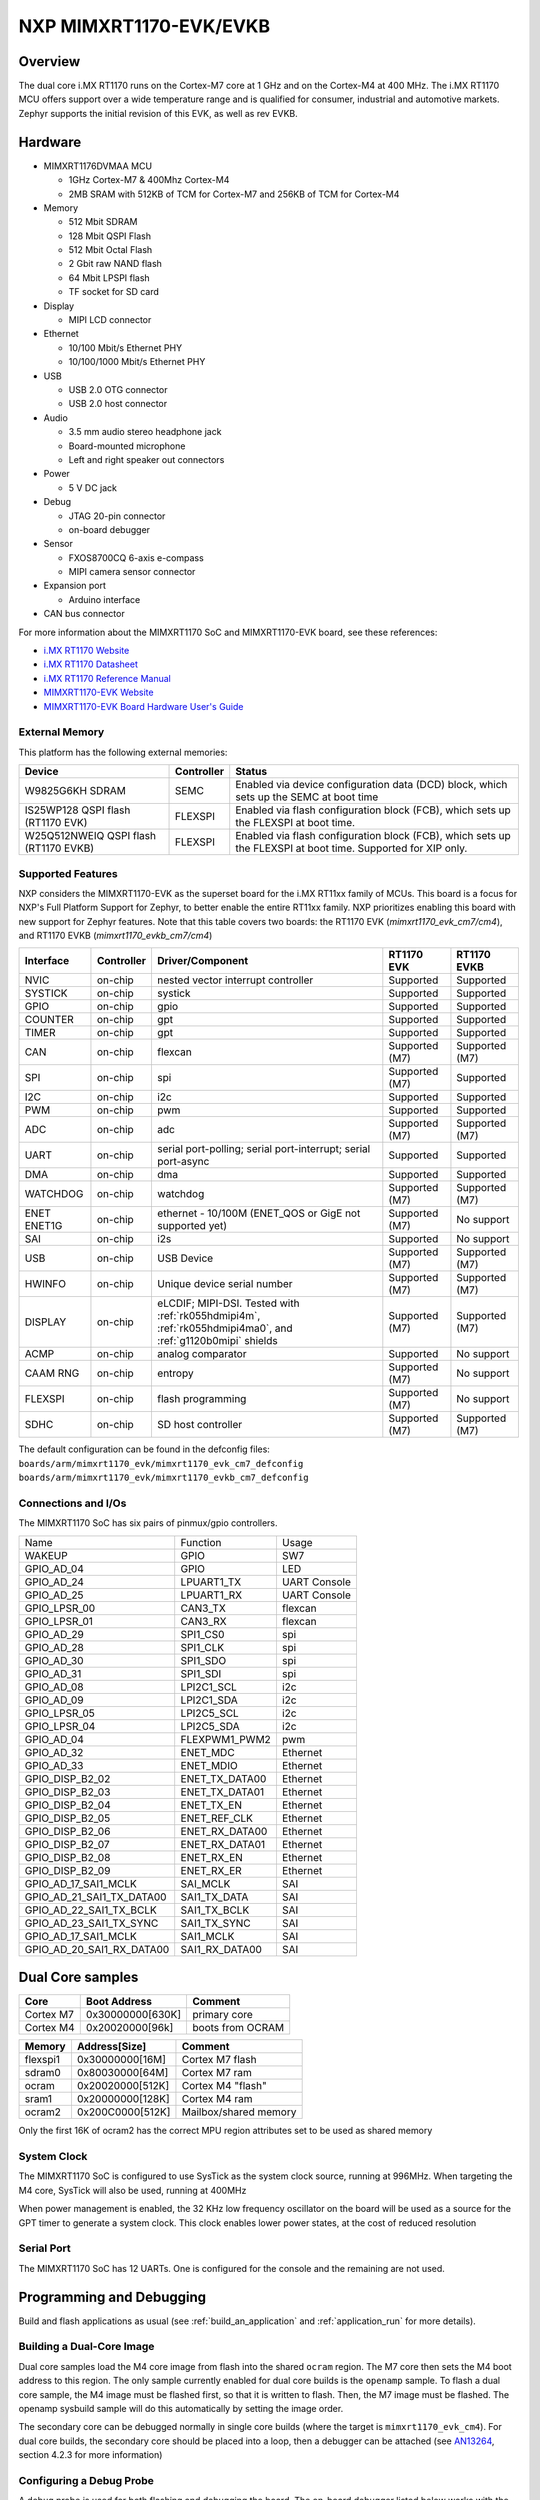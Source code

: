 ﻿.. _mimxrt1170_evk:

NXP MIMXRT1170-EVK/EVKB
#######################

Overview
********

The dual core i.MX RT1170 runs on the Cortex-M7 core at 1 GHz and on the Cortex-M4
at 400 MHz. The i.MX RT1170 MCU offers support over a wide temperature range
and is qualified for consumer, industrial and automotive markets. Zephyr
supports the initial revision of this EVK, as well as rev EVKB.

.. image:: mimxrt1170_evk.jpg
   :align: center
   :alt: MIMXRT1170-EVK

Hardware
********

- MIMXRT1176DVMAA MCU

  - 1GHz Cortex-M7 & 400Mhz Cortex-M4
  - 2MB SRAM with 512KB of TCM for Cortex-M7 and 256KB of TCM for Cortex-M4

- Memory

  - 512 Mbit SDRAM
  - 128 Mbit QSPI Flash
  - 512 Mbit Octal Flash
  - 2 Gbit raw NAND flash
  - 64 Mbit LPSPI flash
  - TF socket for SD card

- Display

  - MIPI LCD connector

- Ethernet

  - 10/100 Mbit/s Ethernet PHY
  - 10/100/1000 Mbit/s Ethernet PHY

- USB

  - USB 2.0 OTG connector
  - USB 2.0 host connector

- Audio

  - 3.5 mm audio stereo headphone jack
  - Board-mounted microphone
  - Left and right speaker out connectors

- Power

  - 5 V DC jack

- Debug

  - JTAG 20-pin connector
  - on-board debugger

- Sensor

  - FXOS8700CQ 6-axis e-compass
  - MIPI camera sensor connector

- Expansion port

  - Arduino interface

- CAN bus connector

For more information about the MIMXRT1170 SoC and MIMXRT1170-EVK board, see
these references:

- `i.MX RT1170 Website`_
- `i.MX RT1170 Datasheet`_
- `i.MX RT1170 Reference Manual`_
- `MIMXRT1170-EVK Website`_
- `MIMXRT1170-EVK Board Hardware User's Guide`_

External Memory
===============

This platform has the following external memories:

+--------------------+------------+-------------------------------------+
| Device             | Controller | Status                              |
+====================+============+=====================================+
| W9825G6KH          | SEMC       | Enabled via device configuration    |
| SDRAM              |            | data (DCD) block, which sets up     |
|                    |            | the SEMC at boot time               |
+--------------------+------------+-------------------------------------+
| IS25WP128          | FLEXSPI    | Enabled via flash configuration     |
| QSPI flash         |            | block (FCB), which sets up the      |
| (RT1170 EVK)       |            | FLEXSPI at boot time.               |
+--------------------+------------+-------------------------------------+
| W25Q512NWEIQ       | FLEXSPI    | Enabled via flash configuration     |
| QSPI flash         |            | block (FCB), which sets up the      |
| (RT1170 EVKB)      |            | FLEXSPI at boot time. Supported for |
|                    |            | XIP only.                           |
+--------------------+------------+-------------------------------------+

Supported Features
==================

NXP considers the MIMXRT1170-EVK as the superset board for the i.MX RT11xx
family of MCUs.  This board is a focus for NXP's Full Platform Support for
Zephyr, to better enable the entire RT11xx family.  NXP prioritizes enabling
this board with new support for Zephyr features. Note that this table
covers two boards: the RT1170 EVK (`mimxrt1170_evk_cm7/cm4`), and
RT1170 EVKB (`mimxrt1170_evkb_cm7/cm4`)

+-----------+------------+-------------------------------------+-----------------+-----------------+
| Interface | Controller | Driver/Component                    | RT1170 EVK      | RT1170 EVKB     |
+===========+============+=====================================+=================+=================+
| NVIC      | on-chip    | nested vector interrupt controller  | Supported       | Supported       |
+-----------+------------+-------------------------------------+-----------------+-----------------+
| SYSTICK   | on-chip    | systick                             | Supported       | Supported       |
+-----------+------------+-------------------------------------+-----------------+-----------------+
| GPIO      | on-chip    | gpio                                | Supported       | Supported       |
+-----------+------------+-------------------------------------+-----------------+-----------------+
| COUNTER   | on-chip    | gpt                                 | Supported       | Supported       |
+-----------+------------+-------------------------------------+-----------------+-----------------+
| TIMER     | on-chip    | gpt                                 | Supported       | Supported       |
+-----------+------------+-------------------------------------+-----------------+-----------------+
| CAN       | on-chip    | flexcan                             | Supported (M7)  | Supported (M7)  |
+-----------+------------+-------------------------------------+-----------------+-----------------+
| SPI       | on-chip    | spi                                 | Supported (M7)  | Supported       |
+-----------+------------+-------------------------------------+-----------------+-----------------+
| I2C       | on-chip    | i2c                                 | Supported       | Supported       |
+-----------+------------+-------------------------------------+-----------------+-----------------+
| PWM       | on-chip    | pwm                                 | Supported       | Supported       |
+-----------+------------+-------------------------------------+-----------------+-----------------+
| ADC       | on-chip    | adc                                 | Supported (M7)  | Supported (M7)  |
+-----------+------------+-------------------------------------+-----------------+-----------------+
| UART      | on-chip    | serial port-polling;                | Supported       | Supported       |
|           |            | serial port-interrupt;              |                 |                 |
|           |            | serial port-async                   |                 |                 |
+-----------+------------+-------------------------------------+-----------------+-----------------+
| DMA       | on-chip    | dma                                 | Supported       | Supported       |
+-----------+------------+-------------------------------------+-----------------+-----------------+
| WATCHDOG  | on-chip    | watchdog                            | Supported (M7)  | Supported (M7)  |
+-----------+------------+-------------------------------------+-----------------+-----------------+
| ENET      | on-chip    | ethernet - 10/100M (ENET_QOS or     | Supported (M7)  | No support      |
| ENET1G    |            | GigE not supported yet)             |                 |                 |
+-----------+------------+-------------------------------------+-----------------+-----------------+
| SAI       | on-chip    | i2s                                 | Supported       | No support      |
+-----------+------------+-------------------------------------+-----------------+-----------------+
| USB       | on-chip    | USB Device                          | Supported (M7)  | Supported (M7)  |
+-----------+------------+-------------------------------------+-----------------+-----------------+
| HWINFO    | on-chip    | Unique device serial number         | Supported (M7)  | Supported (M7)  |
+-----------+------------+-------------------------------------+-----------------+-----------------+
| DISPLAY   | on-chip    | eLCDIF; MIPI-DSI. Tested with       | Supported (M7)  | Supported (M7)  |
|           |            | :ref:`rk055hdmipi4m`,               |                 |                 |
|           |            | :ref:`rk055hdmipi4ma0`,             |                 |                 |
|           |            | and :ref:`g1120b0mipi` shields      |                 |                 |
+-----------+------------+-------------------------------------+-----------------+-----------------+
| ACMP      | on-chip    | analog comparator                   | Supported       | No support      |
+-----------+------------+-------------------------------------+-----------------+-----------------+
| CAAM RNG  | on-chip    | entropy                             | Supported (M7)  | No support      |
+-----------+------------+-------------------------------------+-----------------+-----------------+
| FLEXSPI   | on-chip    | flash programming                   | Supported (M7)  | No support      |
+-----------+------------+-------------------------------------+-----------------+-----------------+
| SDHC      | on-chip    | SD host controller                  | Supported (M7)  | Supported (M7)  |
+-----------+------------+-------------------------------------+-----------------+-----------------+

The default configuration can be found in the defconfig files:
``boards/arm/mimxrt1170_evk/mimxrt1170_evk_cm7_defconfig``
``boards/arm/mimxrt1170_evk/mimxrt1170_evkb_cm7_defconfig``

Connections and I/Os
====================

The MIMXRT1170 SoC has six pairs of pinmux/gpio controllers.

+---------------------------+----------------+------------------+
| Name                      | Function       | Usage            |
+---------------------------+----------------+------------------+
| WAKEUP                    | GPIO           | SW7              |
+---------------------------+----------------+------------------+
| GPIO_AD_04                | GPIO           | LED              |
+---------------------------+----------------+------------------+
| GPIO_AD_24                | LPUART1_TX     | UART Console     |
+---------------------------+----------------+------------------+
| GPIO_AD_25                | LPUART1_RX     | UART Console     |
+---------------------------+----------------+------------------+
| GPIO_LPSR_00              | CAN3_TX        | flexcan          |
+---------------------------+----------------+------------------+
| GPIO_LPSR_01              | CAN3_RX        | flexcan          |
+---------------------------+----------------+------------------+
| GPIO_AD_29                | SPI1_CS0       | spi              |
+---------------------------+----------------+------------------+
| GPIO_AD_28                | SPI1_CLK       | spi              |
+---------------------------+----------------+------------------+
| GPIO_AD_30                | SPI1_SDO       | spi              |
+---------------------------+----------------+------------------+
| GPIO_AD_31                | SPI1_SDI       | spi              |
+---------------------------+----------------+------------------+
| GPIO_AD_08                | LPI2C1_SCL     | i2c              |
+---------------------------+----------------+------------------+
| GPIO_AD_09                | LPI2C1_SDA     | i2c              |
+---------------------------+----------------+------------------+
| GPIO_LPSR_05              | LPI2C5_SCL     | i2c              |
+---------------------------+----------------+------------------+
| GPIO_LPSR_04              | LPI2C5_SDA     | i2c              |
+---------------------------+----------------+------------------+
| GPIO_AD_04                | FLEXPWM1_PWM2  | pwm              |
+---------------------------+----------------+------------------+
| GPIO_AD_32                | ENET_MDC       | Ethernet         |
+---------------------------+----------------+------------------+
| GPIO_AD_33                | ENET_MDIO      | Ethernet         |
+---------------------------+----------------+------------------+
| GPIO_DISP_B2_02           | ENET_TX_DATA00 | Ethernet         |
+---------------------------+----------------+------------------+
| GPIO_DISP_B2_03           | ENET_TX_DATA01 | Ethernet         |
+---------------------------+----------------+------------------+
| GPIO_DISP_B2_04           | ENET_TX_EN     | Ethernet         |
+---------------------------+----------------+------------------+
| GPIO_DISP_B2_05           | ENET_REF_CLK   | Ethernet         |
+---------------------------+----------------+------------------+
| GPIO_DISP_B2_06           | ENET_RX_DATA00 | Ethernet         |
+---------------------------+----------------+------------------+
| GPIO_DISP_B2_07           | ENET_RX_DATA01 | Ethernet         |
+---------------------------+----------------+------------------+
| GPIO_DISP_B2_08           | ENET_RX_EN     | Ethernet         |
+---------------------------+----------------+------------------+
| GPIO_DISP_B2_09           | ENET_RX_ER     | Ethernet         |
+---------------------------+----------------+------------------+
| GPIO_AD_17_SAI1_MCLK      | SAI_MCLK       | SAI              |
+---------------------------+----------------+------------------+
| GPIO_AD_21_SAI1_TX_DATA00 | SAI1_TX_DATA   | SAI              |
+---------------------------+----------------+------------------+
| GPIO_AD_22_SAI1_TX_BCLK   | SAI1_TX_BCLK   | SAI              |
+---------------------------+----------------+------------------+
| GPIO_AD_23_SAI1_TX_SYNC   | SAI1_TX_SYNC   | SAI              |
+---------------------------+----------------+------------------+
| GPIO_AD_17_SAI1_MCLK      | SAI1_MCLK      | SAI              |
+---------------------------+----------------+------------------+
| GPIO_AD_20_SAI1_RX_DATA00 | SAI1_RX_DATA00 | SAI              |
+---------------------------+----------------+------------------+

Dual Core samples
*****************

+-----------+------------------+----------------------------+
| Core      | Boot Address     | Comment                    |
+===========+==================+============================+
| Cortex M7 | 0x30000000[630K] | primary core               |
+-----------+------------------+----------------------------+
| Cortex M4 | 0x20020000[96k]  | boots from OCRAM           |
+-----------+------------------+----------------------------+

+----------+------------------+-----------------------+
| Memory   | Address[Size]    | Comment               |
+==========+==================+=======================+
| flexspi1 | 0x30000000[16M]  | Cortex M7 flash       |
+----------+------------------+-----------------------+
| sdram0   | 0x80030000[64M]  | Cortex M7 ram         |
+----------+------------------+-----------------------+
| ocram    | 0x20020000[512K] | Cortex M4 "flash"     |
+----------+------------------+-----------------------+
| sram1    | 0x20000000[128K] | Cortex M4 ram         |
+----------+------------------+-----------------------+
| ocram2   | 0x200C0000[512K] | Mailbox/shared memory |
+----------+------------------+-----------------------+

Only the first 16K of ocram2 has the correct MPU region attributes set to be
used as shared memory

System Clock
============

The MIMXRT1170 SoC is configured to use SysTick as the system clock source,
running at 996MHz. When targeting the M4 core, SysTick will also be used,
running at 400MHz

When power management is enabled, the 32 KHz low frequency
oscillator on the board will be used as a source for the GPT timer to
generate a system clock. This clock enables lower power states, at the
cost of reduced resolution

Serial Port
===========

The MIMXRT1170 SoC has 12 UARTs. One is configured for the console and the
remaining are not used.

Programming and Debugging
*************************

Build and flash applications as usual (see :ref:`build_an_application` and
:ref:`application_run` for more details).

Building a Dual-Core Image
==========================
Dual core samples load the M4 core image from flash into the shared ``ocram``
region. The M7 core then sets the M4 boot address to this region. The only
sample currently enabled for dual core builds is the ``openamp`` sample.
To flash a dual core sample, the M4 image must be flashed first, so that it is
written to flash. Then, the M7 image must be flashed. The openamp sysbuild
sample will do this automatically by setting the image order.

The secondary core can be debugged normally in single core builds
(where the target is ``mimxrt1170_evk_cm4``). For dual core builds, the
secondary core should be placed into a loop, then a debugger can be attached
(see `AN13264`_, section 4.2.3 for more information)

Configuring a Debug Probe
=========================

A debug probe is used for both flashing and debugging the board. The on-board
debugger listed below works with the LinkServer runner by default, or can be
reprogrammed with JLink firmware.
- MIMXRT1170-EVKB: :ref:`mcu-link-cmsis-onboard-debug-probe`
- MIMXRT1170-EVK:  :ref:`opensda-daplink-onboard-debug-probe`

Using J-Link
------------

JLink is the default runner for this board.  Install the
:ref:`jlink-debug-host-tools` and make sure they are in your search path.

There are two options: the onboard debug circuit can be updated with Segger
J-Link firmware, or :ref:`jlink-external-debug-probe` can be attached to the
EVK. See `Using J-Link with MIMXRT1170-EVKB`_ or
`Using J-Link with MIMXRT1160-EVK or MIMXRT1170-EVK`_ for more details.

Using LinkServer
----------------

Known limitations with LinkServer and these boards include:
- ``west debug`` does not yet work correctly, and the application image is not
properly written to the memory.  `NXP MCUXpresso for Visual Studio Code`_
can be used to debug Zephyr applications with LinkServer.
- ``west flash`` will not write images to non-flash locations. The flash
command only works when all data in the image is written to flash memory
regions.

Install the :ref:`linkserver-debug-host-tools` and make sure they are in your
search path.  LinkServer works with the default CMSIS-DAP firmware included in
the on-board debugger.

Use the ``-r linkserver`` option with West to use the LinkServer runner.

.. code-block:: console

   west flash -r linkserver

Alternatively, pyOCD can be used to flash and debug the board by using the
``-r pyocd`` option with West. pyOCD is installed when you complete the
:ref:`gs_python_deps` step in the Getting Started Guide. The runners supported
by NXP are LinkServer and JLink. pyOCD is another potential option, but NXP
does not test or support the pyOCD runner.

Configuring a Console
=====================

We will use the on-board debugger
microcontroller as a usb-to-serial adapter for the serial console. The following
jumper settings are default on these boards, and are required to connect the
UART signals to the USB bridge circuit:
- MIMXRT1170-EVKB: JP2 open (default)
- MIMXRT1170-EVK:  J31 and J32 shorted (default)

Connect a USB cable from your PC to the on-board debugger USB port:
- MIMXRT1170-EVKB: J86
- MIMXRT1170-EVK:  J11

Use the following settings with your serial terminal of choice (minicom, putty,
etc.):

- Speed: 115200
- Data: 8 bits
- Parity: None
- Stop bits: 1

Flashing
========

Here is an example for the :ref:`hello_world` application.

Before powering the board, make sure SW1 is set to 0001b

.. zephyr-app-commands::
   :zephyr-app: samples/hello_world
   :board: mimxrt1170_evk_cm7
   :goals: flash

Power off the board, and change SW1 to 0010b. Then power on the board and
open a serial terminal, reset the board (press the SW4 button), and you should
see the following message in the terminal:

.. code-block:: console

   ***** Booting Zephyr OS v3.4.0-xxxx-xxxxxxxxxxxxx *****
   Hello World! mimxrt1170_evk_cm7

Debugging
=========

Here is an example for the :ref:`hello_world` application.

.. zephyr-app-commands::
   :zephyr-app: samples/hello_world
   :board: mimxrt1170_evk_cm7
   :goals: debug

Open a serial terminal, step through the application in your debugger, and you
should see the following message in the terminal:

.. code-block:: console

   ***** Booting Zephyr OS v3.4.0-xxxx-xxxxxxxxxxxxx *****
   Hello World! mimxrt1170_evk_cm7

.. _MIMXRT1170-EVK Website:
   https://www.nxp.com/design/development-boards/i-mx-evaluation-and-development-boards/i-mx-rt1170-evaluation-kit:MIMXRT1170-EVK

.. _MIMXRT1170-EVK Board Hardware User's Guide:
   https://www.nxp.com/webapp/Download?colCode=MIMXRT1170EVKHUG

.. _i.MX RT1170 Website:
   https://www.nxp.com/products/processors-and-microcontrollers/arm-microcontrollers/i-mx-rt-crossover-mcus/i-mx-rt1170-crossover-mcu-family-first-ghz-mcu-with-arm-cortex-m7-and-cortex-m4-cores:i.MX-RT1170

.. _i.MX RT1170 Datasheet:
   https://www.nxp.com/docs/en/data-sheet/IMXRT1170CEC.pdf

.. _i.MX RT1170 Reference Manual:
   https://www.nxp.com/webapp/Download?colCode=IMXRT1170RM

.. _Using J-Link with MIMXRT1160-EVK or MIMXRT1170-EVK:
   https://community.nxp.com/t5/i-MX-RT-Knowledge-Base/Using-J-Link-with-MIMXRT1160-EVK-or-MIMXRT1170-EVK/ta-p/1529760

.. _Using J-Link with MIMXRT1170-EVKB:
   https://community.nxp.com/t5/i-MX-RT-Knowledge-Base/Using-J-Link-with-MIMXRT1170-EVKB/ta-p/1715138

.. _AN13264:
   https://www.nxp.com/docs/en/application-note/AN13264.pdf

.. _NXP MCUXpresso for Visual Studio Code:
	https://www.nxp.com/design/software/development-software/mcuxpresso-software-and-tools-/mcuxpresso-for-visual-studio-code:MCUXPRESSO-VSC
